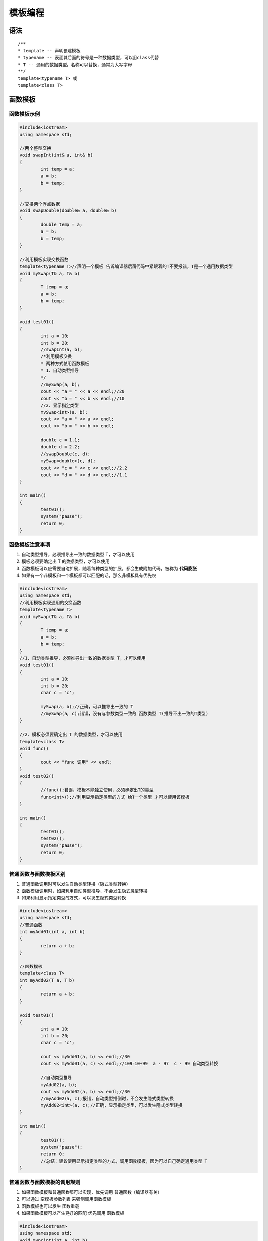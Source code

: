 模板编程
===============

语法
----------

::

	/**
	* template -- 声明创建模板
	* typename -- 表面其后面的符号是一种数据类型，可以用class代替
	* T -- 通用的数据类型，名称可以替换，通常为大写字母
	**/
	template<typename T> 或 
	template<class T>


函数模板
-------------

函数模板示例
```````````````````

.. code-block:: cpp

	#include<iostream>
	using namespace std;

	//两个整型交换
	void swapInt(int& a, int& b)
	{
		int temp = a;
		a = b;
		b = temp;
	}

	//交换两个浮点数据
	void swapDouble(double& a, double& b)
	{
		double temp = a;
		a = b;
		b = temp;
	}

	//利用模板实现交换函数
	template<typename T>//声明一个模板 告诉编译器后面代码中紧跟着的T不要报错，T是一个通用数据类型
	void mySwap(T& a, T& b)
	{
		T temp = a;
		a = b;
		b = temp;
	}

	void test01()
	{
		int a = 10;
		int b = 20;
		//swapInt(a, b);
		/*利用模板交换
		* 两种方式使用函数模板
		* 1、自动类型推导
		*/
		//mySwap(a, b);
		cout << "a = " << a << endl;//20
		cout << "b = " << b << endl;//10
		//2、显示指定类型
		mySwap<int>(a, b);
		cout << "a = " << a << endl;
		cout << "b = " << b << endl;

		double c = 1.1;
		double d = 2.2;
		//swapDouble(c, d);
		mySwap<double>(c, d);
		cout << "c = " << c << endl;//2.2
		cout << "d = " << d << endl;//1.1
	}

	int main()
	{
		test01();
		system("pause");
		return 0;
	}


函数模板注意事项
`````````````````````

1. 自动类型推导，必须推导出一致的数据类型 T，才可以使用
2. 模板必须要确定出 T 的数据类型，才可以使用
3. 函数模板可以应需要自动扩展，随着每种类型的扩展，都会生成附加代码，被称为 **代码膨胀**
4. 如果有一个非模板和一个模板都可以匹配的话，那么非模板具有优先权

.. code-block:: cpp

	#include<iostream>
	using namespace std;
	//利用模板实现通用的交换函数
	template<typename T>
	void mySwap(T& a, T& b)
	{
		T temp = a;
		a = b;
		b = temp;
	}
	//1、自动类型推导，必须推导出一致的数据类型 T，才可以使用
	void test01()
	{
		int a = 10;
		int b = 20;
		char c = 'c';
		
		mySwap(a, b);//正确，可以推导出一致的 T
		//mySwap(a, c);错误，没有与参数类型一致的 函数类型 T(推导不出一致的T类型)
	}

	//2、模板必须要确定出 T 的数据类型，才可以使用
	template<class T>
	void func()
	{
		cout << "func 调用" << endl;
	}
	void test02()
	{
		//func();错误，模板不能独立使用，必须确定出T的类型
		func<int>();//利用显示指定类型的方式 给T一个类型 才可以使用该模板
	}

	int main()
	{
		test01();
		test02();
		system("pause");
		return 0;
	}


普通函数与函数模板区别
```````````````````````````

1. 普通函数调用时可以发生自动类型转换（隐式类型转换）
2. 函数模板调用时，如果利用自动类型推导，不会发生隐式类型转换
3. 如果利用显示指定类型的方式，可以发生隐式类型转换

.. code-block:: cpp

	#include<iostream>
	using namespace std;
	//普通函数
	int myAdd01(int a, int b)
	{
		return a + b;
	}

	//函数模板
	template<class T>
	int myAdd02(T a, T b)
	{
		return a + b;
	}

	void test01()
	{
		int a = 10;
		int b = 20;
		char c = 'c';

		cout << myAdd01(a, b) << endl;//30
		cout << myAdd01(a, c) << endl;//109=10+99  a - 97  c - 99 自动类型转换

		//自动类型推导
		myAdd02(a, b);
		cout << myAdd02(a, b) << endl;//30
		//myAdd02(a, c);报错，自动类型推倒时，不会发生隐式类型转换
		myAdd02<int>(a, c);//正确，显示指定类型，可以发生隐式类型转换
	}

	int main()
	{
		test01();
		system("pause");
		return 0;
		//总结：建议使用显示指定类型的方式，调用函数模板，因为可以自己确定通用类型 T
	}


普通函数与函数模板的调用规则
```````````````````````````````

1. 如果函数模板和普通函数都可以实现，优先调用 普通函数（编译器有关）
2. 可以通过 空模板参数列表 来强制调用函数模板
3. 函数模板也可以发生 函数重载
4. 如果函数模板可以产生更好的匹配 优先调用 函数模板

.. code-block:: cpp

	#include<iostream>
	using namespace std;
	void myprint(int a, int b)
	{
		cout << "调用的是普通函数！" << endl;
	}

	template<class T>
	void myPrint(T a, T b)
	{
		cout << "调用函数模板！" << endl;
	}  

	template<class T>
	void myPrint(T a, T b, T c)
	{
		cout << "函数模板重载！" << endl;
	}

	void test01()
	{
		int a = 10;
		int b = 20;
		//myPrint(a, b);//1、优先调用函数模板

		//2、通过空模板参数列表 强制调用函数模板
		myPrint<>(a, b);//函数模板

		//3、函数模板 重载
		int c = 30;
		myPrint<>(a, b, c);//函数模板重载
		myPrint(a, b, c);//函数模板重载

		//4、如果函数模板可以产生更好的匹配 优先调用 函数模板
		char c1 = 'a';
		char c2 = 'b';
		myPrint(c1, c2);//调用函数模板
	}
	int main()
	{
		test01();
		system("pause");
		return 0;
		//总结：既然提供了函数模板，最好不要提供普通函数，否则容易出现二义性
	}


函数模板局限性
`````````````````

模板的通用性不是万能的 有些特定数据类型 需要用具体化方式做特殊实现

.. code-block:: cpp

	#include<iostream>
	using namespace std;
	class Person
	{
	public:

		Person(string name, int age)
		{
			this->m_Name = name;
			this->m_Age = age;
		}

		string m_Name;//姓名
		int m_Age;//年龄
	};

	//对比两个数据是否相等函数
	template<class T>
	bool myCompare(T& a, T& b)
	{
		if (a == b)
		{
			return true;
		}
		else
		{
			return false;
		}
	}

	//利用具体化的Person版本实现代码，具体化会优先调用
	template<> bool myCompare(Person& p1, Person& p2)
	{
		if (p1.m_Name == p2.m_Name && p1.m_Age == p2.m_Age)
		{
			return true;
		}
		else
		{
			return false;
		}
	}

	void test01()
	{
		int a = 10;
		int b = 20;
		bool ret = myCompare(a, b);
		if (ret)
		{
			cout << "a == b" << endl;
		}
		else
		{
			cout << "a != b" << endl;
		}
	}

	void test02()
	{
		Person p1("Tom", 10);
		Person p2("Tom", 12);

		bool ret = myCompare(p1, p2);
		if (ret)
		{
			cout << "p1 == p2" << endl;//p1==p2
		}
		else
		{
			cout << "p1 != p2" << endl;
		}
	}
	int main()
	{
		//test01();
		test02();
		system("pause");
		return 0;
		/*总结：
		1、利用具体化的模板，可以解决自定义类型的通用化
		2、学习模板不是为了写模板，而是在STL中能够运用系统提供的模板*/
	}


函数模板具现化
`````````````````

可以让模板函数在源文件中实现，而不用放在头文件中实现。

.. code-block:: cpp

	template<typename T>
	void foo(const T& x){
	}

	template<typename T>
	T bar(const T& x){
		return x;
	}

	template void foo(const int&);
	template void foo(const double&);
	template char bar(const char&);




类模板
------------------

建立一个通用类，类中的成员 数据类型 可以不具体指定，用一个 虚拟的类型 来代表 

类模板示例
`````````````````


.. code-block:: cpp

	#include<iostream>
	using namespace std;
	template<class NameType,class AgeType>
	class Person
	{
	public:
		Person(NameType name, AgeType age)
		{
			this->m_Name = name;
			this->m_Age = age;
		}

		void showPerson()
		{
			cout << "name = " << this->m_Name << endl;
			cout << "age = " << this->m_Age << endl;
		}

	public:
		NameType m_Name;
		AgeType m_Age;
	};

	void test01()
	{
		//指定NameType 为 string 类型，AgeType 为 int 类型
		Person<string, int> p1("孙悟空", 99);
		p1.showPerson();
	}

	int main()
	{
		test01();
		system("pause");
		return 0;
		//总结：类模板和函数模板语法相似，在声明模板template后面加类，此类称为类模板
	}


类模板和函数模板区别
`````````````````````
1. 类模板没有自动类型推导的使用方式
2. 类模板在模板参数列表中可以有默认参数

.. code-block:: cpp

	#include<iostream>
	using namespace std;

	template<class NameType,class AgeType>//模板参数列表
	//template<class NameType, class AgeType = int> //模板参数列表中可以有默认参数
	class Person
	{
	public:
		Person(NameType name, AgeType age)
		{
			this->m_Name = name;
			this->m_Age = age;
		}

		void showPerson()
		{
			cout << "name = " << this->m_Name << endl;
			cout << "age = " << this->m_Age << endl;
		}

	public:
		NameType m_Name;
		AgeType m_Age;
	};

	//1、类模板没有自动类型推导的使用方式
	void test01()
	{
		//Person p("孙悟空", 999);自动类型推导失败，类模板中，无法使用自动类型推导
		Person<string, int>p("孙悟空", 999);//类模板中只能显示指定类型
		p.showPerson();
	}

	//2、类模板在模板参数列表中可以有默认参数
	void test02()
	{
		//Person<string>p1("猪八戒", 888);参数列表中可以有默认参数 class AgeType = int
		//p1.showPerson();
	}
	int main()
	{
		test01();
		test02();
		system("pause");
		return 0;
	}


类模板中成员函数创建时机
`````````````````````````````

1. 普通类中的成员函数 一开始就可以创建
2. 类模板中的成员函数 在调用时才创建 因为一开始的时候不知道数据类型

.. code-block:: cpp

	#include<iostream>
	using namespace std;

	class Person1
	{
	public:
		void showPerson1()
		{
			cout << "Person1 show!" << endl;
		}
	};

	class Person2
	{
	public:
		void showPerson2()
		{
			cout << "Person2 show!" << endl;
		}
	};

	template<class T>
	class MyClass 
	{
	public:
		T obj;//编译成功 类模板中的成员函数 在调用时才创建
		//类模板中的成员函数
		void func1()
		{
			obj.showPerson1();
		}

		void func2()
		{
			obj.showPerson2();
		}
	};

	void test01()
	{
		MyClass<Person1>m;
		m.func1();//Person1 show!
		//m.func2();//showPerson2不是Person1的成员函数，编译出错
	}

	int main()
	{
		test01();
		system("pause");
		return 0;
		//总结：类模板中的成员函数 不是 一开始就可以创建 而是在调用时才创建
	}


类模板对象做函数参数
`````````````````````````

1. 指定传入的类型：直接显示对象的数据类型（常用）
2. 参数模板化：将对象中的参数变为模板进行传递
3. 整个类模板化：将这个对象类型 模板化进行传递

.. code-block:: cpp

	#include<iostream>
	using namespace std;
	template<class T1,class T2>
	class Person
	{
	public:

		Person(T1 name,T2 age)
		{
			this->m_Name = name;
			this->m_Age = age;
		}

		void showPerson()
		{
			cout << "姓名：" << this->m_Name << "\t年龄：" << this->m_Age << endl;
		}

		T1 m_Name;
		T2 m_Age;
	};
	//1、指定传入类型
	void printPerson1(Person<string, int>& p)
	{
		p.showPerson();
	}
	void test01()
	{
		Person<string, int>p1("孙悟空", 100);
		printPerson1(p1);
	}

	//2、参数模板化
	template<class T1,class T2>
	void printPerson2(Person<T1, T2>& p)
	{
		p.showPerson();
		cout << "T1 的类型：" << typeid(T1).name() << endl;//string
		cout << "T2 的类型：" << typeid(T2).name() << endl;//int
	}
	void test02()
	{
		Person<string, int>p1("猪八戒", 99);
		printPerson2(p1);
	}

	//将整个类模板化
	template<class T>
	void printPerson3(T& p)
	{
		p.showPerson();
		cout << "T 的类型：" << typeid(T).name() << endl;//Person
	}
	void test03()
	{
		Person<string,int>p("唐僧", 30);
		printPerson3(p);
	}

	int main()
	{
		test01();
		test02();
		test03();
		system("pause");
		return 0;
		/*总结：
		* 1、通过类模板创建的对象，可以有参展方式向函数中进行传参
		* 2、使用广泛的是第一种：指定传入类型 void printPerson1(Person<string, int>& p)
		*/
	}


类模板与继承
`````````````````

1. 当子类继承的父类是一个类模板时，子类在声明的时候，要指定出父类T的类型
2. 如果不指定，编译器无法给子类分配内存
3. 如果想灵活指定出父类中 T 的类型，子类也需要变为类模板

.. code-block:: cpp

	#include<iostream>
	using namespace std;

	template<class T>
	class Base
	{
	public:
		T m;
	};

	//class Son :public Base//缺少类模板Base的参数列表,必须知道父类中 T的数据类型，才能继承给子类再分配内存空间
	class Son:public Base<int>//必须指定一个类型
	{};
	void test01()
	{
		Son s1;
	}

	//如果想灵活指定出父类中 T 的类型，子类也需要变为类模板
	template<class T1,class T2>
	class Son2 :public Base<T1>
	{
	public:
		Son2()
		{
			cout << "T1 的数据类型：" << typeid(T1).name() << endl;//int
			cout << "T2 的数据类型：" << typeid(T2).name() << endl;//char
		}
		T1 obj;
	};
	void test02()
	{
		Son2<int,char> s2;//子类创建时，指定类型传递给父类
	}

	int main()
	{
		test01();
		test02();
		system("pause");
		return 0;
		//总结：如果父类是类模板，子类需要指定出父类中 T 的数据类型
	}


类模板成员函数的类外实现
```````````````````````````

.. code-block:: cpp

	#include<iostream>
	using namespace std;
	/*类模板成员函数的类外实现
	*/
	template<class T1,class T2>
	class Person
	{
	public:
		Person(T1 name, T2 age);//构造函数 类内声明

		void showPerson();//成员函数 类内声明

		T1 m_Name;
		T2 m_Age;
	};
	//构造函数 类外实现
	template<class T1,class T2>
	Person<T1, T2>::Person(T1 name, T2 age)
	{
			this->m_Name = name;
			this->m_Age = age;
	}
	//成员函数 类外实现
	template<class T1, class T2>
	void Person<T1,T2>::showPerson()//<T1,T2>写在 :: 前面
	{
			cout << "姓名：" << this->m_Name << "\t年龄：" << this->m_Age << endl;
	}
	void test01()
	{
		Person<string,int> p("Tom", 18);
		p.showPerson();
	}

	int main()
	{
		test01();
		system("pause");
		return 0;
		//总结：类模板中的成员函数类外实现，需要加上模板参数列表
	}


类模板分文件编写
```````````````````````

类模板中成员函数创建时机是在 调用阶段，导致分文件编写时链接不到

**解决办法：1、直接包含.cpp源文件**

.. code-block:: cpp

	// Person.h
	#pragma once
	#include<iostream>
	using namespace std;

	template<class T1, class T2>
	class Person
	{
	public:
		Person(T1 name, T2 age);

		void showPerson();

		T1 m_Name;
		T2 m_Age;
	};


.. code-block:: cpp

	// Person.cpp
	#include<iostream>
	#include"Person.h"
	using namespace std;

	template<class T1, class T2>
	Person<T1, T2>::Person(T1 name, T2 age)
	{
		this->m_Name = name;
		this->m_Age = age;
	}

	template<class T1, class T2>
	void Person<T1, T2>::showPerson()
	{
		cout << "姓名：" << this->m_Name << "\t年龄：" << this->m_Age << endl;
	}


.. code-block:: cpp

	#include<iostream>
	using namespace std;
	#include"Person.cpp"
	int main()
	{
		Person<string, int>p("Jerry", 21);
		p.showPerson();
		system("pause");
		return 0;
	}


**解决办法：2、将声明.h和实现.cpp写到同一个文件中，并更改后缀名为.hpp，.hpp是约定的名称，并非强制**

.. code-block:: cpp

	#pragma once
	#include<iostream>
	using namespace std;

	template<class T1, class T2>
	class Person
	{
	public:
		Person(T1 name, T2 age);

		void showPerson();

		T1 m_Name;
		T2 m_Age;
	};

	template<class T1, class T2>
	Person<T1, T2>::Person(T1 name, T2 age)
	{
		this->m_Name = name;
		this->m_Age = age;
	}

	template<class T1, class T2>
	void Person<T1, T2>::showPerson()
	{
		cout << "姓名：" << this->m_Name << "\t年龄：" << this->m_Age << endl;
	}


.. code-block:: cpp

	void test01()
	{
		Person<string, int>p("Jerry", 21);
		p.showPerson();
	}

	int main()
	{
		test01();
		system("pause");
		return 0;
		//总结：主流方法第二种，将类模板成员函数写到一起，并将后缀名改为.hpp
	}


**解决办法：3、模板具现化，前提是你知道模板会有哪些具现化类型，并事先显示（或隐式）具现化出来**

.. code-block:: cpp

	#pragma once
	#include<iostream>
	using namespace std;

	template<class T1, class T2>
	class Person
	{
	public:
		Person(T1 name, T2 age);

		void showPerson();

		T1 m_Name;
		T2 m_Age;
	};

	template<string,int> 

	template<class T1, class T2>
	Person<T1, T2>::Person(T1 name, T2 age)
	{
		this->m_Name = name;
		this->m_Age = age;
	}

	template<class T1, class T2>
	void Person<T1, T2>::showPerson()
	{
		cout << "姓名：" << this->m_Name << "\t年龄：" << this->m_Age << endl;
	}




类模板与友元
```````````````````

类模板与友元 掌握类模板配合友元函数的类内和类外实现

* 全局函数类内实现 - 直接在类内声明友元即可
* 全局函数类外实现 - 需要提前让编译器知道全局函数的存在

.. code-block:: cpp

	#include<iostream>
	using namespace std;

	//提前让编译器知道Person类存在
	template<class T1,class T2> class Person;

	//2、全局函数类内声明 类外实现
	template<class T1, class T2>
	void printPerson1(Person<T1, T2> p)
	{
		cout << "姓名：" << p.m_Name << "\t年龄" << p.m_Age << endl;
	}

	//通过全局函数，打印Person信息
	template<class T1,class T2>
	class Person
	{
		//全局函数配合友元 类内实现
		friend void printPerson(Person<T1,T2> p)
		{
			cout << "姓名：" << p.m_Name << "\t年龄" << p.m_Age << endl;
		}

		//全局函数配合友元类内声明 类外实现
		//加 空模板 参数列表
		//如果是全局函数 类外实现 需要让编译器提前知道这个函数的存在
		friend void printPerson1<>(Person<T1, T2> p);

	public:
		Person(T1 name, T2 age)
		{
			this->m_Name = name;
			this->m_Age = age;
		}

	private:
		T1 m_Name;
		T2 m_Age;
	};

	//1、全局函数在类内实现
	void test01()
	{
		Person<string, int>p("Jerry", 22);
		printPerson(p);
	}
	//2、全局函数在类外实现
	void test02()
	{
		Person<string, int>p("Jerry", 23);
		printPerson1(p);
	}

	int main()
	{
		test01();
		test02();
		system("pause");
		return 0;
		//总结：建议全局函数做类内实现，用法简单，编译器可以直接识别
	}



参考
-----------

https://zhuanlan.zhihu.com/p/381299879